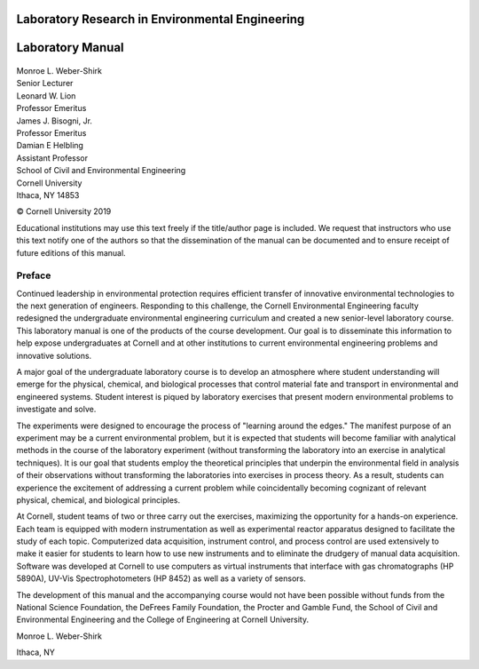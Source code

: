 
**************************************************
Laboratory Research in Environmental Engineering
**************************************************

*****************
Laboratory Manual
*****************

.. _figure_apparatus_schematic:

.. figure:: Images/aeration.png
    :width: 800px
    :align: center
    :alt: internal figure



| Monroe L. Weber-Shirk
| Senior Lecturer

| Leonard W. Lion
| Professor Emeritus

| James J. Bisogni, Jr.
| Professor Emeritus

| Damian E Helbling
| Assistant Professor

| School of Civil and Environmental Engineering
| Cornell University
| Ithaca, NY 14853




© Cornell University 2019


Educational institutions may use this text freely if the title/author page is included. We request that instructors who use this text notify one of the authors so that the dissemination of the manual can be documented and to ensure receipt of future editions of this manual.

Preface
=======

Continued leadership in environmental protection requires efficient transfer of innovative environmental technologies to the next generation of engineers. Responding to this challenge, the Cornell Environmental Engineering faculty redesigned the undergraduate environmental engineering curriculum and created a new senior-level laboratory course. This laboratory manual is one of the products of the course development. Our goal is to disseminate this information to help expose undergraduates at Cornell and at other institutions to current environmental engineering problems and innovative solutions.

A major goal of the undergraduate laboratory course is to develop an atmosphere where student understanding will emerge for the physical, chemical, and biological processes that control material fate and transport in environmental and engineered systems. Student interest is piqued by laboratory exercises that present modern environmental problems to investigate and solve.

The experiments were designed to encourage the process of "learning around the edges." The manifest purpose of an experiment may be a current environmental problem, but it is expected that students will become familiar with analytical methods in the course of the laboratory experiment (without transforming the laboratory into an exercise in analytical techniques). It is our goal that students employ the theoretical principles that underpin the environmental field in analysis of their observations without transforming the laboratories into exercises in process theory. As a result, students can experience the excitement of addressing a current problem while coincidentally becoming cognizant of relevant physical, chemical, and biological principles.

At Cornell, student teams of two or three carry out the exercises, maximizing the opportunity for a hands-on experience. Each team is equipped with modern instrumentation as well as experimental reactor apparatus designed to facilitate the study of each topic.
Computerized data acquisition, instrument control, and process control are used extensively to make it easier for students to learn how to use new instruments and to eliminate the drudgery of manual data acquisition. Software was developed at Cornell to use computers as virtual instruments that interface with gas chromatographs (HP 5890A), UV-Vis Spectrophotometers (HP 8452) as well as a variety of sensors.

The development of this manual and the accompanying course would not have been possible without funds from the National Science Foundation, the DeFrees Family Foundation, the Procter and Gamble Fund, the School of Civil and Environmental Engineering and the College of Engineering at Cornell University.

Monroe L. Weber-Shirk

Ithaca, NY
